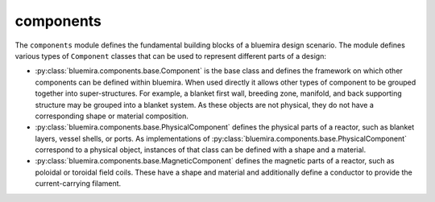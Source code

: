 components
==========

The ``components`` module defines the fundamental building blocks of a bluemira design
scenario. The module defines various types of ``Component`` classes that can be used
to represent different parts of a design:

- :py:class:`bluemira.components.base.Component` is the base class and defines the
  framework on which other components can be defined within bluemira. When used directly
  it allows other types of component to be grouped together into super-structures. For
  example, a blanket first wall, breeding zone, manifold, and back supporting structure
  may be grouped into a blanket system. As these objects are not physical, they do not
  have a corresponding shape or material composition.
- :py:class:`bluemira.components.base.PhysicalComponent` defines the physical parts of a
  reactor, such as blanket layers, vessel shells, or ports. As implementations of
  :py:class:`bluemira.components.base.PhysicalComponent` correspond to a physical object,
  instances of that class can be defined with a shape and a material.
- :py:class:`bluemira.components.base.MagneticComponent` defines the magnetic parts of a
  reactor, such as poloidal or toroidal field coils. These have a shape and material and
  additionally define a conductor to provide the current-carrying filament.
